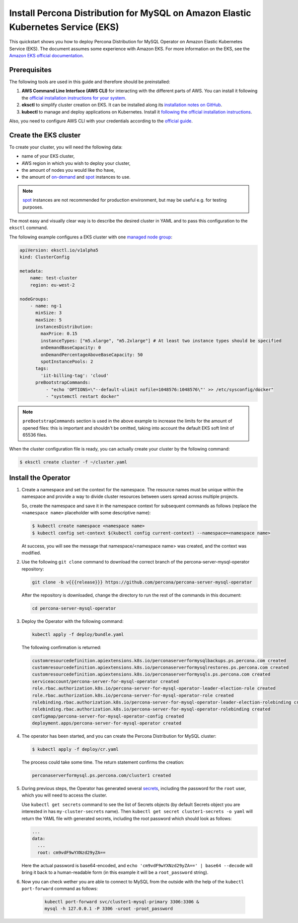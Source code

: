 .. _install-eks:

==========================================================================================
Install Percona Distribution for MySQL on Amazon Elastic Kubernetes Service (EKS)
==========================================================================================

This quickstart shows you how to deploy Percona Distribution for MySQL Operator on Amazon Elastic Kubernetes Service (EKS). The document assumes some experience with Amazon EKS. For more information on the EKS, see the `Amazon EKS official documentation <https://aws.amazon.com/eks/>`_.

Prerequisites
=============

The following tools are used in this guide and therefore should be preinstalled:

1. **AWS Command Line Interface (AWS CLI)** for interacting with the different
   parts of AWS. You can install it following the `official installation instructions for your system <https://docs.aws.amazon.com/cli/latest/userguide/cli-chap-install.html>`_.

2. **eksctl** to simplify cluster creation on EKS. It can be installed
   along its `installation notes on GitHub <https://github.com/weaveworks/eksctl#installation>`_.

3. **kubectl**  to manage and deploy applications on Kubernetes. Install
   it `following the official installation instructions <https://kubernetes.io/docs/tasks/tools/install-kubectl/>`_.

Also, you need to configure AWS CLI with your credentials according to the `official guide <https://docs.aws.amazon.com/cli/latest/userguide/cli-chap-configure.html>`_.

Create the EKS cluster
======================

To create your cluster, you will need the following data:

* name of your EKS cluster,
* AWS region in which you wish to deploy your cluster,
* the amount of nodes you would like tho have,
* the amount of `on-demand <https://docs.aws.amazon.com/AWSEC2/latest/UserGuide/ec2-on-demand-instances.html>`_ and `spot <https://docs.aws.amazon.com/AWSEC2/latest/UserGuide/using-spot-instances.html>`_ instances to use.

.. note:: `spot <https://docs.aws.amazon.com/AWSEC2/latest/UserGuide/using-spot-instances.html>`_ instances 
   are not recommended for production environment, but may be useful e.g. for testing purposes.

The most easy and visually clear way is to describe the desired cluster in YAML
and to pass this configuration to the ``eksctl`` command. 

The following example configures a EKS cluster with one `managed node group <https://docs.aws.amazon.com/eks/latest/userguide/managed-node-groups.html>`_:

.. code:: yaml

   apiVersion: eksctl.io/v1alpha5
   kind: ClusterConfig

   metadata:
       name: test-cluster
       region: eu-west-2

   nodeGroups:
       - name: ng-1
         minSize: 3
         maxSize: 5
         instancesDistribution:
           maxPrice: 0.15
           instanceTypes: ["m5.xlarge", "m5.2xlarge"] # At least two instance types should be specified
           onDemandBaseCapacity: 0
           onDemandPercentageAboveBaseCapacity: 50
           spotInstancePools: 2
         tags:
           'iit-billing-tag': 'cloud'
         preBootstrapCommands:
             - "echo 'OPTIONS=\"--default-ulimit nofile=1048576:1048576\"' >> /etc/sysconfig/docker"
             - "systemctl restart docker"

.. note:: ``preBootstrapCommands`` section is used in the
          above example to increase the limits for the amount of opened files:
          this is important and shouldn't be omitted, taking into account the
          default EKS soft limit of 65536 files.

When the cluster configuration file is ready, you can actually create your cluster
by the following command:

.. code:: bash

   $ eksctl create cluster -f ~/cluster.yaml


Install the Operator
=======================

#. Create a namespace and set the context for the namespace. The resource names must be unique within the namespace and provide a way to divide cluster resources between users spread across multiple projects.

   So, create the namespace and save it in the namespace context for subsequent commands as follows (replace the ``<namespace name>`` placeholder with some descriptive name):

   .. code:: bash

      $ kubectl create namespace <namespace name>
      $ kubectl config set-context $(kubectl config current-context) --namespace=<namespace name>

   At success, you will see the message that namespace/<namespace name> was created, and the context was modified.

#. Use the following ``git clone`` command to download the correct branch of the percona-server-mysql-operator repository:

   .. code:: bash

      git clone -b v{{{release}}} https://github.com/percona/percona-server-mysql-operator

   After the repository is downloaded, change the directory to run the rest of the commands in this document:

   .. code:: bash

      cd percona-server-mysql-operator

#. Deploy the Operator with the following command:

   .. code:: bash

      kubectl apply -f deploy/bundle.yaml

   The following confirmation is returned:

   .. code:: text

      customresourcedefinition.apiextensions.k8s.io/perconaserverformysqlbackups.ps.percona.com created
      customresourcedefinition.apiextensions.k8s.io/perconaserverformysqlrestores.ps.percona.com created
      customresourcedefinition.apiextensions.k8s.io/perconaserverformysqls.ps.percona.com created
      serviceaccount/percona-server-for-mysql-operator created
      role.rbac.authorization.k8s.io/percona-server-for-mysql-operator-leader-election-role created
      role.rbac.authorization.k8s.io/percona-server-for-mysql-operator-role created
      rolebinding.rbac.authorization.k8s.io/percona-server-for-mysql-operator-leader-election-rolebinding created
      rolebinding.rbac.authorization.k8s.io/percona-server-for-mysql-operator-rolebinding created
      configmap/percona-server-for-mysql-operator-config created
      deployment.apps/percona-server-for-mysql-operator created

#. The operator has been started, and you can create the Percona Distribution
   for MySQL cluster:

   .. code:: bash

      $ kubectl apply -f deploy/cr.yaml

   The process could take some time.
   The return statement confirms the creation:

   .. code:: text

      perconaserverformysql.ps.percona.com/cluster1 created

#. During previous steps, the Operator has generated several `secrets <https://kubernetes.io/docs/concepts/configuration/secret/>`_, including the password for the ``root`` user, which you will need to access the cluster.

   Use ``kubectl get secrets`` command to see the list of Secrets objects (by default Secrets object you are interested in has ``my-cluster-secrets`` name). Then ``kubectl get secret cluster1-secrets -o yaml`` will return the YAML file with generated secrets, including the root password which should look as follows:

   .. code:: yaml

     ...
     data:
       ...
       root: cm9vdF9wYXNzd29yZA==

   Here the actual password is base64-encoded, and ``echo 'cm9vdF9wYXNzd29yZA==' | base64 --decode`` will bring it back to a human-readable form (in this example it will be a ``root_password`` string).

#. Now you can check wether you are able to connect to MySQL from the outside
   with the help of the ``kubectl port-forward`` command as follows:
   
      .. code:: bash

         kubectl port-forward svc/cluster1-mysql-primary 3306:3306 &
         mysql -h 127.0.0.1 -P 3306 -uroot -proot_password

